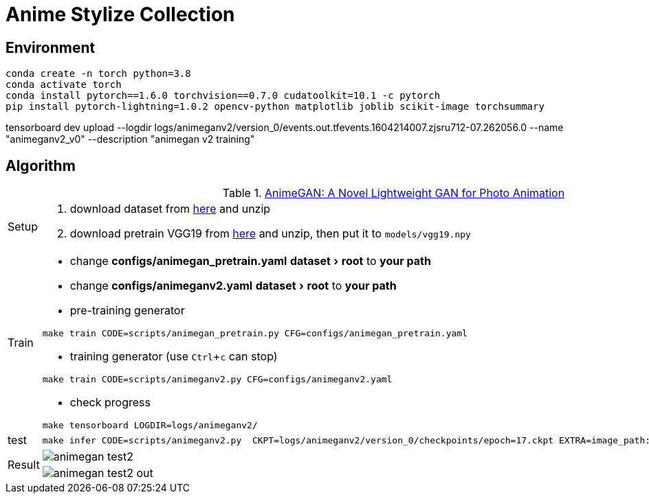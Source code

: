 = Anime Stylize Collection
:imagesdir: asset
:experimental:

== Environment

[source,bash]
----
conda create -n torch python=3.8
conda activate torch
conda install pytorch==1.6.0 torchvision==0.7.0 cudatoolkit=10.1 -c pytorch
pip install pytorch-lightning=1.0.2 opencv-python matplotlib joblib scikit-image torchsummary
----

tensorboard dev upload --logdir logs/animeganv2/version_0/events.out.tfevents.1604214007.zjsru712-07.262056.0 --name "animeganv2_v0" --description "animegan v2 training"

== Algorithm

.https://github.com/TachibanaYoshino/AnimeGANv2[AnimeGAN: A Novel Lightweight GAN for Photo Animation]
[cols="^.^10,<.^80"]
|===

a| Setup 

a| 

. download dataset from https://github.com/TachibanaYoshino/AnimeGAN/releases/tag/dataset-1[here] and unzip

. download pretrain VGG19 from https://drive.google.com/file/d/1j0jDENjdwxCDb36meP6-u5xDBzmKBOjJ/view?usp=sharing[here] and unzip, then put it to `models/vgg19.npy`


|Train 

a|

* change **configs/animegan_pretrain.yaml** menu:dataset[root] to **your path**

* change **configs/animeganv2.yaml** menu:dataset[root] to **your path**

* pre-training generator 

[source,bash]
----
make train CODE=scripts/animegan_pretrain.py CFG=configs/animegan_pretrain.yaml
----

* training generator (use kbd:[Ctrl+c] can stop)

[source,bash]
----
make train CODE=scripts/animeganv2.py CFG=configs/animeganv2.yaml
----

* check progress 

[source,bash]
----
make tensorboard LOGDIR=logs/animeganv2/
----

|test 

a| 

[source,bash]
----
make infer CODE=scripts/animeganv2.py  CKPT=logs/animeganv2/version_0/checkpoints/epoch=17.ckpt EXTRA=image_path:asset/animegan_test2.jpg
----

.2+| Result 

a| image::animegan_test2.jpg[] 

a| image::animegan_test2_out.jpg[] 

|===

